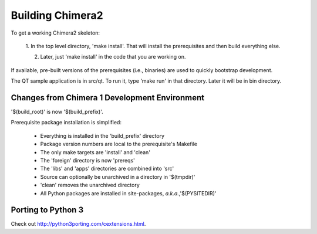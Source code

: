 Building Chimera2
=================

To get a working Chimera2 skeleton:

  1. In the top level directory, 'make install'.
  That will install the prerequisites and then build everything else.

  2. Later, just 'make install' in the code that you are working on. 

If available, pre-built versions of the prerequisites (i.e., binaries) are used 
to quickly bootstrap development.

The QT sample application is in src/qt.  To run it, type 'make run' in that
directory.  Later it will be in bin directory.


Changes from Chimera 1 Development Environment
----------------------------------------------

'$(build_root)' is now '$(build_prefix)'.

Prerequisite package installation is simplified:

    * Everything is installed in the 'build_prefix' directory
    * Package version numbers are local to the prerequisite's Makefile
    * The only make targets are 'install' and 'clean'
    * The 'foreign' directory is now 'prereqs'
    * The 'libs' and 'apps' directories are combined into 'src'
    * Source can optionally be unarchived in a directory in '$(tmpdir)'
    * 'clean' removes the unarchived directory
    * All Python packages are installed in site-packages, *a.k.a.*,'$(PYSITEDIR)'

Porting to Python 3
-------------------

Check out `<http://python3porting.com/cextensions.html>`_.
